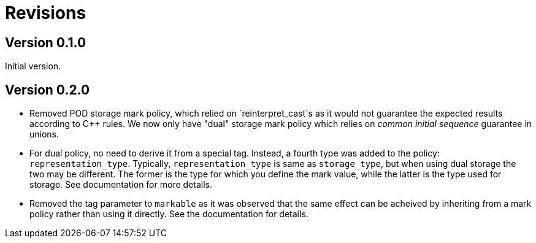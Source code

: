 # Revisions

## Version 0.1.0

Initial version.

## Version 0.2.0

 * Removed POD storage mark policy, which relied on `reinterpret_cast`s as it would not guarantee
   the expected results according to C++ rules. We now only have "dual" storage mark policy which
   relies on _common initial sequence_ guarantee in unions.
   
 * For dual policy, no need to derive it from a special tag. Instead, a fourth type was added to
   the policy: `representation_type`. Typically, `representation_type` is same as `storage_type`,
   but when using dual storage the two may be different. The former is the type for which you define
   the mark value, while the latter is the type used for storage. See documentation for more details.   

 * Removed the tag parameter to `markable` as it was observed that the same effect can be acheived
   by inheriting from a mark policy rather than using it directly. See the documentation for details.
   